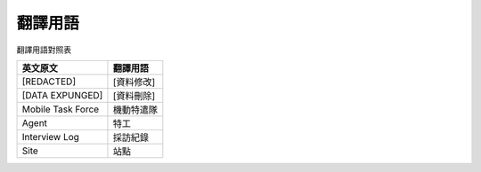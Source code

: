 ========
翻譯用語
========

翻譯用語對照表

=================== ============
 英文原文            翻譯用語
=================== ============
 [REDACTED]          [資料修改]
 [DATA EXPUNGED]     [資料刪除]
 Mobile Task Force   機動特遣隊
 Agent               特工
 Interview Log       採訪紀錄
 Site                站點
=================== ============
